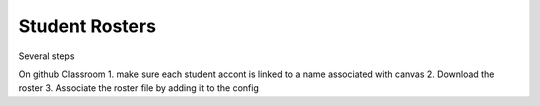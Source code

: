 ===============================
Student Rosters
===============================

Several steps

On github Classroom
1. make sure each student accont is linked to a name associated with canvas
2. Download the roster
3. Associate the roster file by adding it to the config
